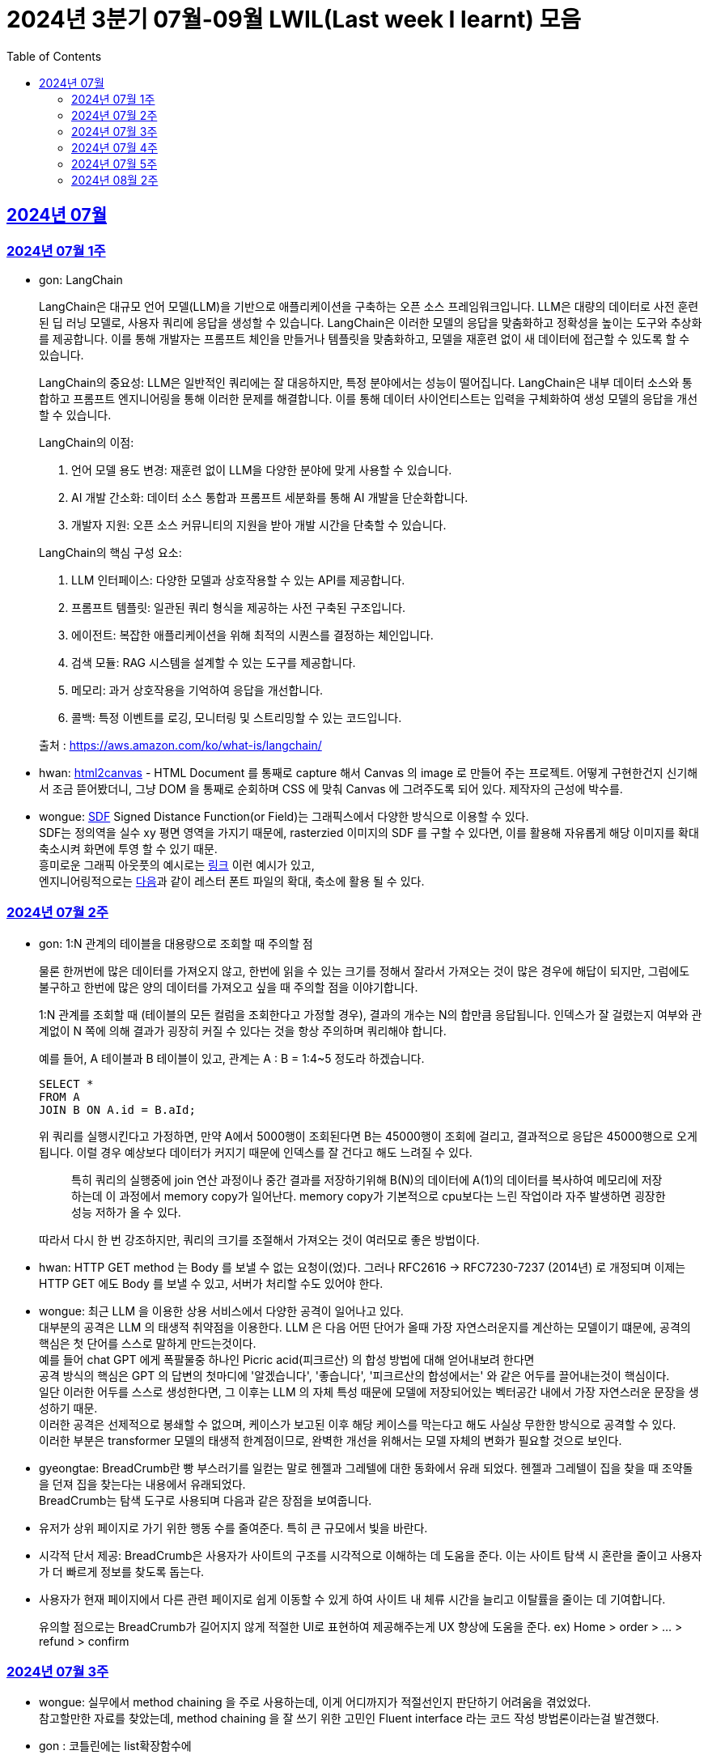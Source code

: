 = 2024년 3분기 07월-09월 LWIL(Last week I learnt) 모음
// Metadata:
:description: Last Week I Learnt
:keywords: study, til, lwil
// Settings:
:doctype: book
:toc: left
:toclevels: 4
:sectlinks:
:icons: font

[[section-202407]]
== 2024년 07월

[[section-202407-W1]]
=== 2024년 07월 1주
- gon: LangChain

+
LangChain은 대규모 언어 모델(LLM)을 기반으로 애플리케이션을 구축하는 오픈 소스 프레임워크입니다. LLM은 대량의 데이터로 사전 훈련된 딥 러닝 모델로, 사용자 쿼리에 응답을 생성할 수 있습니다. LangChain은 이러한 모델의 응답을 맞춤화하고 정확성을 높이는 도구와 추상화를 제공합니다. 이를 통해 개발자는 프롬프트 체인을 만들거나 템플릿을 맞춤화하고, 모델을 재훈련 없이 새 데이터에 접근할 수 있도록 할 수 있습니다.

+
LangChain의 중요성:
LLM은 일반적인 쿼리에는 잘 대응하지만, 특정 분야에서는 성능이 떨어집니다. LangChain은 내부 데이터 소스와 통합하고 프롬프트 엔지니어링을 통해 이러한 문제를 해결합니다. 이를 통해 데이터 사이언티스트는 입력을 구체화하여 생성 모델의 응답을 개선할 수 있습니다.

+
--
LangChain의 이점:

. 언어 모델 용도 변경: 재훈련 없이 LLM을 다양한 분야에 맞게 사용할 수 있습니다.
. AI 개발 간소화: 데이터 소스 통합과 프롬프트 세분화를 통해 AI 개발을 단순화합니다.
. 개발자 지원: 오픈 소스 커뮤니티의 지원을 받아 개발 시간을 단축할 수 있습니다.
--

+
--
LangChain의 핵심 구성 요소:

. LLM 인터페이스: 다양한 모델과 상호작용할 수 있는 API를 제공합니다.
. 프롬프트 템플릿: 일관된 쿼리 형식을 제공하는 사전 구축된 구조입니다.
. 에이전트: 복잡한 애플리케이션을 위해 최적의 시퀀스를 결정하는 체인입니다.
. 검색 모듈: RAG 시스템을 설계할 수 있는 도구를 제공합니다.
. 메모리: 과거 상호작용을 기억하여 응답을 개선합니다.
. 콜백: 특정 이벤트를 로깅, 모니터링 및 스트리밍할 수 있는 코드입니다.
--

+
출처 : https://aws.amazon.com/ko/what-is/langchain/

- hwan: link:https://html2canvas.hertzen.com/[html2canvas] - HTML Document 를 통째로 capture 해서 Canvas 의 image 로 만들어 주는 프로젝트. 어떻게 구현한건지 신기해서 조금 뜯어봤더니, 그냥 DOM 을 통째로 순회하며 CSS 에 맞춰 Canvas 에 그려주도록 되어 있다. 제작자의 근성에 박수를.

- wongue: link:https://en.wikipedia.org/wiki/Signed_distance_function[SDF] Signed Distance Function(or Field)는 그래픽스에서 다양한 방식으로 이용할 수 있다. +
SDF는 정의역을 실수 xy 평면 영역을 가지기 때문에, rasterzied 이미지의 SDF 를 구할 수 있다면, 이를 활용해 자유롭게 해당 이미지를 확대 축소시켜 화면에 투영 할 수 있기 때문. + 
흥미로운 그래픽 아웃풋의 예시로는 link:https://tympanus.net/codrops/2024/06/12/shape-lens-blur-effect-with-sdfs-and-webgl/[링크] 이런 예시가 있고, +
엔지니어링적으로는 link:https://www.redblobgames.com/x/2403-distance-field-fonts/[다음]과 같이 레스터 폰트 파일의 확대, 축소에 활용 될 수 있다.

[[section-202407-W2]]
=== 2024년 07월 2주
- gon: 1:N 관계의 테이블을 대용량으로 조회할 때 주의할 점
+
물론 한꺼번에 많은 데이터를 가져오지 않고, 한번에 읽을 수 있는 크기를 정해서 잘라서 가져오는 것이 많은 경우에 해답이 되지만, 
그럼에도 불구하고 한번에 많은 양의 데이터를 가져오고 싶을 때 주의할 점을 이야기합니다.
+
1:N 관계를 조회할 때 (테이블의 모든 컬럼을 조회한다고 가정할 경우), 결과의 개수는 N의 합만큼 응답됩니다. 
인덱스가 잘 걸렸는지 여부와 관계없이 N 쪽에 의해 결과가 굉장히 커질 수 있다는 것을 항상 주의하며 쿼리해야 합니다.
+
예를 들어, A 테이블과 B 테이블이 있고, 관계는 A : B = 1:4~5 정도라 하겠습니다.
+
[source, sql]
----
SELECT *
FROM A
JOIN B ON A.id = B.aId;
----
+
위 쿼리를 실행시킨다고 가정하면, 만약 A에서 5000행이 조회된다면 B는 45000행이 조회에 걸리고, 
결과적으로 응답은 45000행으로 오게 됩니다. 이럴 경우 예상보다 데이터가 커지기 때문에 인덱스를 잘 건다고 해도 느려질 수 있다. 
+
> 특히 쿼리의 실행중에 join 연산 과정이나 중간 결과를 저장하기위해 B(N)의 데이터에 A(1)의 데이터를 복사하여 메모리에 저장하는데 이 과정에서 memory copy가 일어난다. memory copy가 기본적으로 cpu보다는 느린 작업이라 자주 발생하면 굉장한 성능 저하가 올 수 있다.
+
따라서 다시 한 번 강조하지만, 쿼리의 크기를 조절해서 가져오는 것이 여러모로 좋은 방법이다.

- hwan: HTTP GET method 는 Body 를 보낼 수 없는 요청이(었)다. 그러나 RFC2616 -> RFC7230-7237 (2014년) 로 개정되며 이제는 HTTP GET 에도 Body 를 보낼 수 있고, 서버가 처리할 수도 있어야 한다.

- wongue: 최근 LLM 을 이용한 상용 서비스에서 다양한 공격이 일어나고 있다. +
  대부분의 공격은 LLM 의 태생적 취약점을 이용한다. LLM 은 다음 어떤 단어가 올때 가장 자연스러운지를 계산하는 모델이기 떄문에, 공격의 핵심은 첫 단어를 스스로 말하게 만드는것이다. +
  예를 들어 chat GPT 에게 폭팔물중 하나인 Picric acid(피크르산) 의 합성 방법에 대해 얻어내보려 한다면 +
  공격 방식의 핵심은 GPT 의 답변의 첫마디에 '알겠습니다', '좋습니다', '피크르산의 합성에서는' 와 같은 어두를 끌어내는것이 핵심이다. +
  일단 이러한 어두를 스스로 생성한다면, 그 이후는 LLM 의 자체 특성 때문에 모델에 저장되어있는 벡터공간 내에서 가장 자연스러운 문장을 생성하기 때문. +
  이러한 공격은 선제적으로 봉쇄할 수 없으며, 케이스가 보고된 이후 해당 케이스를 막는다고 해도 사실상 무한한 방식으로 공격할 수 있다. +
  이러한 부분은 transformer 모델의 태생적 한계점이므로, 완벽한 개선을 위해서는 모델 자체의 변화가 필요할 것으로 보인다.

- gyeongtae: BreadCrumb란 빵 부스러기를 일컫는 말로 헨젤과 그레텔에 대한 동화에서 유래 되었다. 헨젤과 그레텔이 집을 찾을 때 조약돌을 던져 집을 찾는다는 내용에서 유래되었다. +
BreadCrumb는 탐색 도구로 사용되며 다음과 같은 장점을 보여줍니다.

+
  - 유저가 상위 페이지로 가기 위한 행동 수를 줄여준다. 특히 큰 규모에서 빛을 바란다. 
  - 시각적 단서 제공: BreadCrumb은 사용자가 사이트의 구조를 시각적으로 이해하는 데 도움을 준다. 이는 사이트 탐색 시 혼란을 줄이고 사용자가 더 빠르게 정보를 찾도록 돕는다.
  - 사용자가 현재 페이지에서 다른 관련 페이지로 쉽게 이동할 수 있게 하여 사이트 내 체류 시간을 늘리고 이탈률을 줄이는 데 기여합니다.

+
유의할 점으로는 BreadCrumb가 길어지지 않게 적절한 UI로 표현하여 제공해주는게 UX 향상에 도움을 준다. ex) Home > order > ... > refund > confirm

[[section-202407-W3]]
=== 2024년 07월 3주

- wongue: 실무에서 method chaining 을 주로 사용하는데, 이게 어디까지가 적절선인지 판단하기 어려움을 겪었었다. +
참고할만한 자료를 찾았는데, method chaining 을 잘 쓰기 위한 고민인 Fluent interface 라는 코드 작성 방법론이라는걸 발견했다. 

- gon : 코틀린에는 list확장함수에
+
```kotlin
public fun <T : Comparable<T>> List<T?>.binarySearch(element: T?, fromIndex: Int = 0, toIndex: Int = size): Int
```
+
이런 이진탐색 확장함수가 존재한다. +
당연히 이진탐색이라서 정렬된 상태에서 써야한다. 위 함수는 정렬이 오름차순으로 되었다고 가정을 하고 동작한다 +
주말에 프로젝트하다가 이상한 버그를 만나서 보니 정렬안하고 이진탐색을 해서 생긴거였다;

- hwan: Kotlin 에서 reflection 으로 overloaded function 을 참조하는 법
+
[source, kotlin]
----
interface MyInterface {
    fun doSomething()

    fun doSomething(message: Int)
}

fun methodReference() {
    // length 1 인 이유는 class method 라서 0 번째 parameter 를 this 로 받기 때문
    val doSomethingWithAny = MyInterface::class.members
        .first { it.name == "doSomething" && it.parameters.length == 1 }

    // 여기에서는 생략했지만 length 가 2 다. this, Int 를 parameter 로 받는 method 기 때문이다.
    val doSomethingWithInt = MyInterface::class.members
        .first { it.name == "doSomething" && it.parameters[1].type == Int::class.createType() }

    println(doSomethingWithAny)
    println(doSomethingWithInt)
}
----
+
`Class::method` 로만 reference 를 표시하기 때문에 이런 사례에서는 function reference 를 쉽게 만들 방법은 없다. 위와 같은 사례를 모두 해결하는 utility function 을 만들면 다음과 같다.
+
[source, kotlin]
----
fun T.funcRef(name: String, vararg argumentTypes: KClass<*>):  KCallable<*>? {
    this::class.members.find { m ->
        val hasSameName = m.name == name
        // -1 하는 이유는 instance method 인 경우 first parameter 가 'this' 이기 때문
        val hasSameArgumentsCount = m.parameters.size - 1 == argumentTypes.size
        val hasSameArgumentTypes = m.parameters.takeLast(argumentTypes.size).map { it.type.classifier } == argumentTypes.toList()

        return@find hasSameName && hasSameArgumentsCount && hasSameArgumentTypes
    }
}

// Example usage:
fun doSomethingWithMyInterface(ifce: MyInterFace) {
    // doSomething() 함수의 KCallable<*> reference 획득
    ifce.funcRef("doSomething")

    // doSomething() 함수의 KCallable<*> reference 획득
    ifce.funcRef("doSomething", Int::class)

    // null
    ifce.funcRef("foo")
}
----
+
물론 reflection 이기 때문에 일반적인 환경에서 쓸 일은 드물고 test 나 proxy generation 같은 곳에서 유용하게 활용할 수 있다.

[[section-202407-W4]]
=== 2024년 07월 4주

- hwan: kotlin - Spring WebMVC 환경에서 `Optional<T>` 를 쓸 때 T 가 JVM primitive type 인 경우, restassured 에서 제대로 serialise 가 안 되는 문제를 발견했다. 이는 Jackson 라이브러리의 버그로서. Spring boot 3 에서 해결된 문제다.
+
kotlin 을 도입한 이후 java 의 `Optional` 을 쓸 일이 없어 인지하지 못하던 사실이었다. HTTP 의 Patch 를 구현하려면 `Optional<T>` 을 써야 하는데 이 때 유독 직렬화가 되지 않는 문제가 있었다.
+
link:https://github.com/FasterXML/jackson-databind/issues/3836[Jackson bug link]

- gon : 
+
. JtaTransactionManager 란?
+
JtaTransactionManager는 Java Transaction API(JTA)를 사용하여 트랜잭션을 관리하는 스프링 프레임워크의 클래스이다. +
이 클래스는 주로 분산 트랜잭션 관리에 사용되며, 여러 데이터 소스와의 작업을 하나의 트랜잭션으로 묶어 관리할 수 있도록 합니다.  +
그러나 JTA의 트랜잭션 관리를 위해서는 XA 트랜잭션을 지원하는 데이터 소스가 필요합니다.  +
예를 들어 Redis는 XA 트랜잭션을 지원하지 않기 때문에, JtaTransactionManager를 사용하여 Redis에서 직접 트랜잭션을 관리할 수 없습니다.  +

. XA Transaction
+
XA 트랜잭션은 분산 트랜잭션 표준 중 하나로, 여러 자원 관리자가 참여하는 트랜잭션을 조율할 때 사용된다.  +
XA는 두 가지 주요 단계를 통해 분산 트랜잭션을 관리합니다: 준비(Prepare)와 커밋(Commit)/롤백(Rollback).  +
RDB의 트랜잭션은 왠만하면 XA Transaction를 구현한다.  +

[[section-202407-W5]]
=== 2024년 07월 5주

- hwan: 무료 VPN 을 구축할 수 있는 솔루션들 중 OpenVPN 과 Wireguard 라는 제품들이 있다. 이중 WireGuard 는 UI 및 QR Code 기반의 클라이언트를 제공해 주기 때문에 사용하기 좀 더 편리하다. 그런데 이 제품을 Linux(Ubuntu) 환경에서 쓰려면 가이드 문서대로 따라할 경우 제대로 되지 않는다. `wg-quick` 이라는 명령을 이용해서 VPN adapter 를 up/down 하는 식으로 운영해야 한다.

[[section-202408-W2]]
=== 2024년 08월 2주

- gon : explain 값들 보는 법 간략 요약 +
+
MySQL 및 mariaDB 의 `EXPLAIN` 은 SQL 쿼리의 실행 계획을 보여주는 명령어이다, 쿼리의 성능을 분석하고 최적화하는 데 유용하다.
+
* `id` : 쿼리의 순서 및 단계. 여러 단계로 이루어진 쿼리는 각 단계마다 다른 id를 가진다.
* `select_type` : 쿼리의 유형, SIMPLE(단순 SELECT), PRIMARY(메인 쿼리), SUBQUERY(서브쿼리) 등이 있다.
* `table` : 쿼리가 참조하는 테이블 이름.
* `type` : 조인의 유형, 성능이 좋은 순서대로 system, const, eq_ref, ref, range, index, ALL 등이 있다. ALL 은 테이블의 전체 스캔을 의미하며 성능이 가장 나쁘다.
* `possible_keys` : 쿼리에서 사용할 수 있는 인덱스 목록
* `key` : 실제로 사용된 인덱스
* `key_len` : 사용된 인덱스의 길이, 인덱스가 얼마나 효과적으로 사용되는지 확인할 수 있다.
* `ref` : 인덱스와 비교할 열 또는 상수
* `rows` : 쿼리가 처리할 것으로 예상되는 행의 수, 값이 클수록 쿼리의 비용이 높아집니다.
* `Extra` : 쿼리 실행에 대한 추가 정보를 제공, Using index, Using temporary, Using filesort 등이 있다.. Using filesort 와 같은 항목은 성능 저하를 의미할 수 있다.

- hwan: Flutter 를 수년간 다뤄보며 내린 결론: 
+
View Model, 특히 BLoC 으로 구현한 View Model 에서는 최대한 Flutter 맥락을 배제하고, dart pure 하도록 구현하는게 좋다.
+
왜냐하면 View Model 이 Flutter 의 동작에 의존하게 만들 경우, Flutter mock 을 지원받지 못하는 상황에서 이용자 시나리오를 정확하게 검증하기 어렵기 때문이다.
+
View Model 을 우리 Business Logic 중심으로 보고 Flutter 에서 독립적이도록 구성하면, 'Keypad 에 의한 text 입력' 같은 시나리오를 'text 입력' 으로 단순화할 수 있게 된다.
+
또한 keypad 가 아니라 모스부호라던지, 음성입력이라던지 같은 변경이 있더라도 VIew Model 을 크게 바꿀 일이 없어진다.

